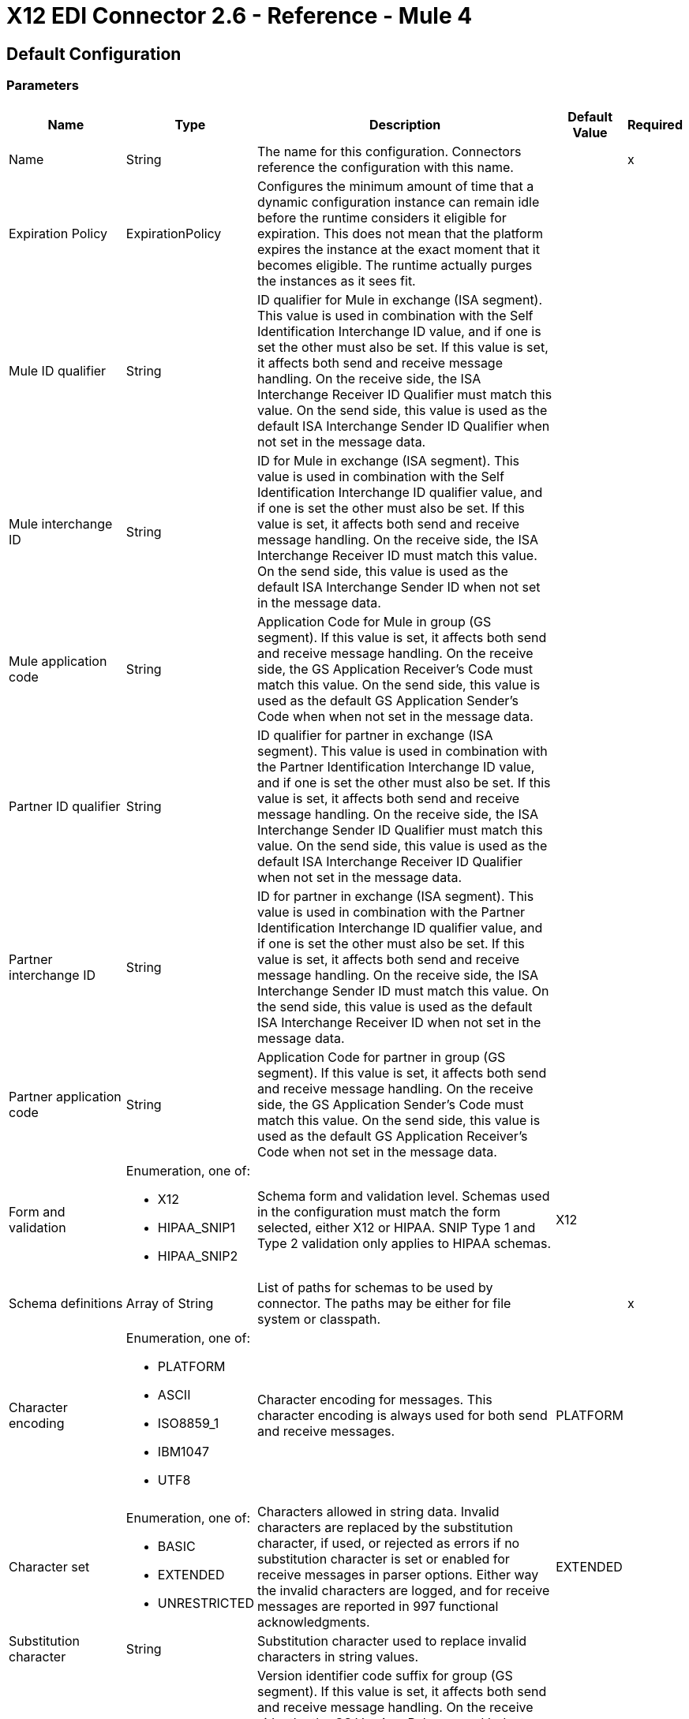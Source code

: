 = X12 EDI Connector 2.6 - Reference - Mule 4
:page-aliases: connectors::x12-edi/x12-edi-connector-reference.adoc

== Default Configuration

=== Parameters

[%header%autowidth.spread]
|===
| Name | Type | Description | Default Value | Required
|Name | String | The name for this configuration. Connectors reference the configuration with this name. | |x
| Expiration Policy a| ExpirationPolicy |  Configures the minimum amount of time that a dynamic configuration instance can remain idle before the runtime considers it eligible for expiration. This does not mean that the platform expires the instance at the exact moment that it becomes eligible. The runtime actually purges the instances as it sees fit. |  |
| Mule ID qualifier a| String |  ID qualifier for Mule in exchange (ISA segment). This value is used in combination with the Self Identification Interchange ID value, and if one is set the other must also be set. If this value is set, it affects both send and receive message handling. On the receive side, the ISA Interchange Receiver ID Qualifier must match this value. On the send side, this value is used as the default ISA Interchange Sender ID Qualifier when not set in the message data. |  |
| Mule interchange ID a| String |  ID for Mule in exchange (ISA segment). This value is used in combination with the Self Identification Interchange ID qualifier value, and if one is set the other must also be set. If this value is set, it affects both send and receive message handling. On the receive side, the ISA Interchange Receiver ID must match this value. On the send side, this value is used as the default ISA Interchange Sender ID when not set in the message data. |  |
| Mule application code a| String |  Application Code for Mule in group (GS segment). If this value is set, it affects both send and receive message handling. On the receive side, the GS Application Receiver's Code must match this value. On the send side, this value is used as the default GS Application Sender's Code when when not set in the message data. |  |
| Partner ID qualifier a| String |  ID qualifier for partner in exchange (ISA segment). This value is used in combination with the Partner Identification Interchange ID value, and if one is set the other must also be set. If this value is set, it affects both send and receive message handling. On the receive side, the ISA Interchange Sender ID Qualifier must match this value. On the send side, this value is used as the default ISA Interchange Receiver ID Qualifier when not set in the message data. |  |
| Partner interchange ID a| String |  ID for partner in exchange (ISA segment). This value is used in combination with the Partner Identification Interchange ID qualifier value, and if one is set the other must also be set. If this value is set, it affects both send and receive message handling. On the receive side, the ISA Interchange Sender ID must match this value. On the send side, this value is used as the default ISA Interchange Receiver ID when not set in the message data. |  |
| Partner application code a| String |  Application Code for partner in group (GS segment). If this value is set, it affects both send and receive message handling. On the receive side, the GS Application Sender's Code must match this value. On the send side, this value is used as the default GS Application Receiver's Code when not set in the message data. |  |
| Form and validation a| Enumeration, one of:

** X12
** HIPAA_SNIP1
** HIPAA_SNIP2 | Schema form and validation level. Schemas used in the configuration must match the form selected, either X12 or HIPAA. SNIP Type 1 and Type 2 validation only applies to HIPAA schemas. |  X12 |
| Schema definitions a| Array of String | List of paths for schemas to be used by connector. The paths may be either for file system or classpath. |  |x
| Character encoding a| Enumeration, one of:

** PLATFORM
** ASCII
** ISO8859_1
** IBM1047
** UTF8 | Character encoding for messages. This character encoding is always used for both send and receive messages. |  PLATFORM |
| Character set a| Enumeration, one of:

** BASIC
** EXTENDED
** UNRESTRICTED | Characters allowed in string data. Invalid characters are replaced by the substitution character, if used, or rejected as errors if no substitution character is set or enabled for receive messages in parser options. Either way the invalid characters are logged, and for receive messages are reported in 997 functional acknowledgments. |  EXTENDED |
| Substitution character a| String | Substitution character used to replace invalid characters in string values. |  |
| Version identifier suffix a| String |  Version identifier code suffix for group (GS segment). If this value is set, it affects both send and receive message handling. On the receive side, the the GS Version, Release, and Industry Identifier Code must consist of the X12 schema version (004010, 005010, etc.) followed by this suffix. If this value is not set, the receive only verifies that the GS version identifier code starts with the configured schema version. On the send side, the combination of the X12 schema version and this suffix is used as the GS version identifier code. |  |
| Enforce length limits a| Boolean |  Enforce minimum and maximum lengths for Parser values. If true, a transaction with values too long or too short is rejected; if false, the values are used anyway and the transaction is not rejected. In either case the error is logged and reported in 997/999 acknowledgments.

Enforce minimum and maximum lengths for Writer values. If true, a transaction with values too long or too short is rejected; if false, the values are used anyway and the transaction is not rejected.|  true |
| Enforce character set a| Boolean |  Enforce allowed character set flag. If true, a transaction with invalid characters is rejected; if false, the characters are either passed through or substituted and the transaction is not rejected. In either case the error is reported in 997/999 acknowledgments. |  true |
| Enforce value repeats a| Boolean |  Enforce repetition count limits for receive values. If true, a transaction with values repeated too many or too few times is rejected; if false, the value are accepted and the transaction is not rejected. In either case the error is reported in 997/999 acknowledgments. |  true |
| Allow unknown segments a| Boolean |  Allow unknown segments in a transaction set. If false, a transaction containing any unknown segments is rejected; if true, unknown segments are ignored and the transaction is not rejected. In either case the error is reported in 997/999 acknowledgments. |  false |
| Enforce segment order a| Boolean |  Enforce segment order in a transaction set. If true, a transaction with segments out of order is rejected; if false and the segment can be reordered the transaction is not rejected. In either case the error is reported in 997/999 acknowledgments. |  true |
| Allow unused segments a| Boolean |  Allow segments marked as 'Unused' in a transaction set. If false, a transaction containing segments marked as unused in the schema is rejected; if true, the transaction is not rejected and the unused segments are ignored. In either case the error is reported in 997/999 acknowledgments. |  false |
| Enforce segment repeats a| Boolean |  Enforce segment repetition count limits in a transaction set. If true, a transaction with a segment repeated too many times is rejected; if false, the transaction is not rejected. In either case the error is reported in 997/999 acknowledgments. |  true |
| Require unique interchanges a| Boolean |  Require unique Interchange Control Numbers (ISA13) for received interchanges. The normal behavior is to record the interchange numbers previously processed and reject any duplicate interchange numbers from the same partner (as determined by the interchange sender and receiver identification). If false, this instead allows processing of the received interchange to continue and leaves it to the application flow to track numbers and handle appropriately. |  true |
| Require unique groups a| Boolean |  Enforce globally unique Group Control Numbers (GS06) for received functional groups. By default, group numbers only need to be unique with an interchange. If true, this instead requires group numbers to be unique across all interchanges received from the same partner and application (as determined by the interchange sender and receiver identification, combined with the functional group sender and receiver application codes). |  false |
| Require unique transactions a| Boolean |  Enforce globally unique Transaction Set Control Numbers (ST02) for received transaction sets. By default, transaction set control numbers only need to be unique with a particular functional group. If true, this instead requires transaction set numbers to be unique across all functional groups received from the same partner and application (as determined by the interchange sender and receiver identification, combined with the functional group sender and receiver application codes). |  false |
| Store time-to-live a| Number |  Minimum number of days to store interchange, group, and transaction set numbers for checking uniqueness. This value is only used when unique interchange, group, and/or transaction set numbers are required by the configuration. The default persistent object store from the Mule configuration is always used for storing the received identifier numbers, and this parameter sets the entry time-to-live for these stored values. |  30 |
| Acknowledge every transaction a| Boolean |  Include a separate AK2/AK5 (997) or AK2/IK5 (999) acknowledgment for every received transaction set. By default, only transaction sets containing errors are included in the acknowledgment, with transaction sets which aren't included implicitly acknowledged. Changing this flag causes each received transaction set to be explicitly acknowledged. |  false |
| Generate 999 acknowledgments a| Boolean |  Generate 999 Implementation Acknowledgments, rather than 997 Functional Acknowledgments. By default, 997 Functional Acknowledgment transaction sets are generated for each received interchange. Changing this flag causes 999 Implementation Acknowledgments to be generated instead. Note that the support for 999 Implementation Acknowledgments does not include CTX segment generation. |  false |
| Report segment details a| Boolean |  Report segment error details to sender in 997/999. If true, the details of any segment errors are included in a generated 997/999. If false, the details are not included. |  true |
| Include Acknowledgment schema a| Boolean |  Expect 997 or 999 Functional Acknowledgments and include 997/999 schema. By default, the schema for 997/999 acknowledgment transaction sets is automatically included in the set of schemas used by X12 Connector. If false, you need to directly specify the 997 and/or 999 schema if you want these to be processed as input. The schemas used for generating 997 or 999 Functional Acknowledgments are hardcoded and cannot be modified. |  true |
| Data element separator a| String |  Data element separator character. The configured value is used by default for all output messages, but can be overridden at the message level. |  * |
| Component element separator a| String |  Component element separator character. The configured value is used by default for all output messages, but can be overridden at the message level. |  > |
| Repetition separator a| String |  Repetition separator character (if used). The configured value is used by default for all output messages, but can be overridden at the message level. The value 'U' means repetitions are not used. |  U |
| Segment terminator a| String |  Segment terminator character. The configured value is used by default for all output messages, but can be overridden at the message level. |  ~ |
| Segment line ending a| Enumeration, one of:

** NONE
** LF
** CRLF
** CR |  Line ending to add between segments. This allows you to add line endings between segments to improve the readability of the output message text. |  NONE |
| Unique group numbers a| Boolean |  Send globally unique Group Control Numbers (GS06). By default, functional group control numbers are assigned sequentially within each interchange and are reused in different interchanges. If true, this instead assigns unique group numbers across all interchanges sent to the same partner and application (as determined by the interchange sender and receiver identification, combined with the functional group sender and receiver application codes). |  false |
| Unique transaction numbers a| Boolean |  Send globally unique Transaction Set Control Numbers (ST02). By default, transaction set control numbers are assigned sequentially within each functional group and are reused in different groups. If true, this instead assigns unique transaction set numbers across all interchanges sent to the same partner and application (as determined by the interchange sender and receiver identification, combined with the functional group sender and receiver application codes). |  false |
| Implementation reference a| String |  Implementation convention reference for transactions (ST03). If this value is set, it is used as the ST03 Implementation Convention Reference unless overridden in the message parameters. |  |
| Initial interchange number a| Number |  The initial Interchange Control Number used for outgoing messages. |  1 |
| Initial group number a| Number |  The initial Group Control Number used for outgoing messages. |  1 |
| Initial transaction number a| Number |  The initial Transaction Set Control Number used for outgoing messages. |  1 |
| Request acknowledgments a| Boolean |  Request acknowledgments i.e. TA1 for sent transactions flag (ISA14). If true, TA1 acknowledgments are requested for all sent transactions. |  false |
| Default usage indicator a| String |  Default interchange usage indicator (ISA15): I for Information, P for Production Data, and T for Test Data. |  P |
| Enforce conditional rules a| Boolean | Conditional rules are applied in a transaction. If `true`, a transaction with values not meeting conditional rules is rejected. If `false`, the values are used anyway and the transaction is not rejected. | false |
|===

=== Associated Operations

* read
* write
* batch

== Read

`<x12:read>`

Transform an input stream of EDI text into the maps and lists structure of the EDI data.

=== Parameters

[%header%autowidth.spread]
|===
| Name | Type | Description | Default Value | Required
| Configuration | String | The name of the configuration to use. | |x
| Read Content a| Binary |  |  `#[payload]` |
| Target Variable a| String |  The name of a variable that stores the operation's output. |  |
| Target Value a| String |  An expression to evaluate against the operation's output and to store the outcome of that expression in the target variable. |  `#[payload]` |
|===

=== Output

[cols="30a,70a"]
|===
|Type |Object
|===

=== For Configurations

* config

=== Throws

* X12:UNKNOWN
* X12:WRITE
* X12:SCHEMA
* X12:PARSE


== Write

`<x12:write>`

Transform the maps and lists structure of EDI data into an EDI text stream.


=== Parameters

[%header%autowidth.spread]
|===
| Name | Type | Description | Default Value | Required
| Configuration | String | The name of the configuration to use. | |x
| Write Content a| Object |  |  `#[payload]` |
| Streaming Strategy a| * repeatable-in-memory-stream
* repeatable-file-store-stream
* non-repeatable-stream |  Configure if repeatable streams should be used and their behavior. |  |
| Target Variable a| String |  The name of a variable that stores the operation's output. |  |
| Target Value a| String |  An expression to evaluate against the operation's output and to store the outcome of that expression in the target variable. |  `#[payload]` |
|===

=== Output

[cols="30a,70a"]
|===
|Type |Binary
|===

=== For Configurations

* config

=== Throws

* X12:UNKNOWN
* X12:WRITE
* X12:SCHEMA
* X12:PARSE

== Write-Batch

`<x12:write-batch>`

Transform multiple instances of maps and lists structures of EDI data stringed together into a single grouped EDI text stream.


=== Parameters

[%header%autowidth.spread]
|===
| Name | Type | Description | Default Value | Required
| Configuration | String | The name of the configuration to use. | |x
| Write Content a| Object |  |  `#[payload]` |
| Target Variable a| String |  The name of a variable that stores the operation's output. |  |
| Target Value a| String |  An expression to evaluate against the operation's output and to store the outcome of that expression in the target variable. |  `#[payload]` |
|===

=== Output

[cols="30a,70a"]
|===
|Type |Binary
|===

=== For Configurations

* config

=== Throws

* X12:UNKNOWN
* X12:WRITE
* X12:SCHEMA
* X12:PARSE

== Expiration Policy Type

[%header%autowidth.spread]
|===
| Field | Type | Description | Default Value | Required
| Max Idle Time a| Number | A scalar time value for the maximum amount of time a dynamic configuration instance should be allowed to be idle before it's considered eligible for expiration. |  |
| Time Unit a| Enumeration, one of:

** NANOSECONDS
** MICROSECONDS
** MILLISECONDS
** SECONDS
** MINUTES
** HOURS
** DAYS | A time unit that qualifies the maxIdleTime attribute. |  |
|===

== Repeatable In Memory Stream Type

[%header%autowidth.spread]
|===
| Field | Type | Description | Default Value | Required
| Initial Buffer Size a| Number | The amount of memory to allocate to consume the stream and provide random access to it. If the stream contains more data than can be fit into this buffer, then the buffer expands according to the bufferSizeIncrement attribute, with an upper limit of maxInMemorySize. |  |
| Buffer Size Increment a| Number | By how the buffer expands if it exceeds its initial size. Setting a value of zero or lower means that the buffer should not expand, meaning that a STREAM_MAXIMUM_SIZE_EXCEEDED error is raised when the buffer gets full. |  |
| Max Buffer Size a| Number | This is the maximum amount of memory to use. If more than that is used then a STREAM_MAXIMUM_SIZE_EXCEEDED error is raised. A value lower or equal to zero means no limit. |  |
| Buffer Unit a| Enumeration, one of:

** BYTE
** KB
** MB
** GB | The unit in which all these attributes are expressed. |  |
|===

== Repeatable File Store Stream Type

[%header%autowidth.spread]
|===
| Field | Type | Description | Default Value | Required
| Max In Memory Size a| Number | Defines the maximum memory that the stream should use to keep data in memory. If more than that is consumed then it starts to buffer the content on disk. |  |
| Buffer Unit a| Enumeration, one of:

** BYTE
** KB
** MB
** GB | The unit in which maxInMemorySize is expressed. |  |
|===
== See Also

* https://help.mulesoft.com[MuleSoft Help Center]

